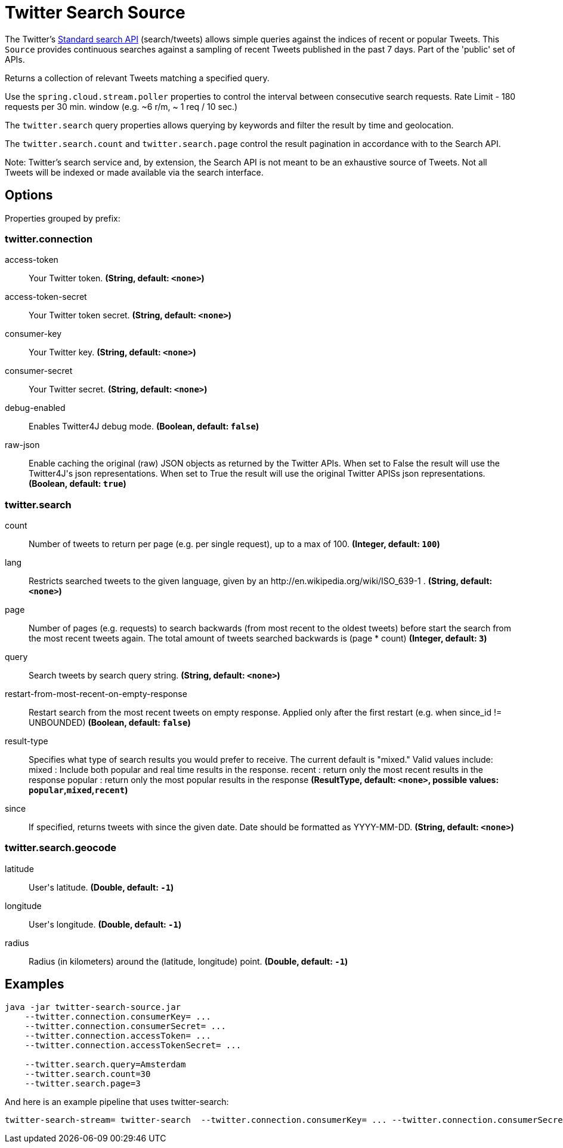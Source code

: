 //tag::ref-doc[]
= Twitter Search Source

The Twitter's https://developer.twitter.com/en/docs/tweets/search/api-reference/get-search-tweets.html[Standard search API] (search/tweets) allows simple queries against the indices of recent or popular Tweets. This `Source` provides continuous searches against a sampling of recent Tweets published in the past 7 days. Part of the 'public' set of APIs.

Returns a collection of relevant Tweets matching a specified query.

Use the `spring.cloud.stream.poller` properties to control the interval between consecutive search requests. Rate Limit - 180 requests per 30 min. window (e.g. ~6 r/m, ~ 1 req / 10 sec.)

The `twitter.search` query properties allows querying by keywords and filter the result by time and geolocation.

The `twitter.search.count` and `twitter.search.page` control the result pagination in accordance with to the Search API.

Note: Twitter's search service and, by extension, the Search API is not meant to be an exhaustive source of Tweets. Not all Tweets will be indexed or made available via the search interface.

== Options

//tag::configuration-properties[]
Properties grouped by prefix:


=== twitter.connection

$$access-token$$:: $$Your Twitter token.$$ *($$String$$, default: `$$<none>$$`)*
$$access-token-secret$$:: $$Your Twitter token secret.$$ *($$String$$, default: `$$<none>$$`)*
$$consumer-key$$:: $$Your Twitter key.$$ *($$String$$, default: `$$<none>$$`)*
$$consumer-secret$$:: $$Your Twitter secret.$$ *($$String$$, default: `$$<none>$$`)*
$$debug-enabled$$:: $$Enables Twitter4J debug mode.$$ *($$Boolean$$, default: `$$false$$`)*
$$raw-json$$:: $$Enable caching the original (raw) JSON objects as returned by the Twitter APIs. When set to False the result will use the Twitter4J's json representations. When set to True the result will use the original Twitter APISs json representations.$$ *($$Boolean$$, default: `$$true$$`)*

=== twitter.search

$$count$$:: $$Number of tweets to return per page (e.g. per single request), up to a max of 100.$$ *($$Integer$$, default: `$$100$$`)*
$$lang$$:: $$Restricts searched tweets to the given language, given by an http://en.wikipedia.org/wiki/ISO_639-1 .$$ *($$String$$, default: `$$<none>$$`)*
$$page$$:: $$Number of pages (e.g. requests) to search backwards (from most recent to the oldest tweets) before start the search from the most recent tweets again. The total amount of tweets searched backwards is (page * count)$$ *($$Integer$$, default: `$$3$$`)*
$$query$$:: $$Search tweets by search query string.$$ *($$String$$, default: `$$<none>$$`)*
$$restart-from-most-recent-on-empty-response$$:: $$Restart search from the most recent tweets on empty response. Applied only after the first restart (e.g. when since_id != UNBOUNDED)$$ *($$Boolean$$, default: `$$false$$`)*
$$result-type$$:: $$Specifies what type of search results you would prefer to receive.  The current default is "mixed." Valid values include:   mixed : Include both popular and real time results in the response.   recent : return only the most recent results in the response   popular : return only the most popular results in the response$$ *($$ResultType$$, default: `$$<none>$$`, possible values: `popular`,`mixed`,`recent`)*
$$since$$:: $$If specified, returns tweets with since the given date. Date should be formatted as YYYY-MM-DD.$$ *($$String$$, default: `$$<none>$$`)*

=== twitter.search.geocode

$$latitude$$:: $$User's latitude.$$ *($$Double$$, default: `$$-1$$`)*
$$longitude$$:: $$User's longitude.$$ *($$Double$$, default: `$$-1$$`)*
$$radius$$:: $$Radius (in kilometers) around the (latitude, longitude) point.$$ *($$Double$$, default: `$$-1$$`)*
//end::configuration-properties[]

//end::ref-doc[]


== Examples

```
java -jar twitter-search-source.jar
    --twitter.connection.consumerKey= ...
    --twitter.connection.consumerSecret= ...
    --twitter.connection.accessToken= ...
    --twitter.connection.accessTokenSecret= ...

    --twitter.search.query=Amsterdam
    --twitter.search.count=30
    --twitter.search.page=3
```

And here is an example pipeline that uses twitter-search:

```
twitter-search-stream= twitter-search  --twitter.connection.consumerKey= ... --twitter.connection.consumerSecret= ... --twitter.connection.accessToken= ... --twitter.connection.accessTokenSecret= ... --twitter.search.query=Amsterdam --twitter.search.count=30 --twitter.search.page=3

```


